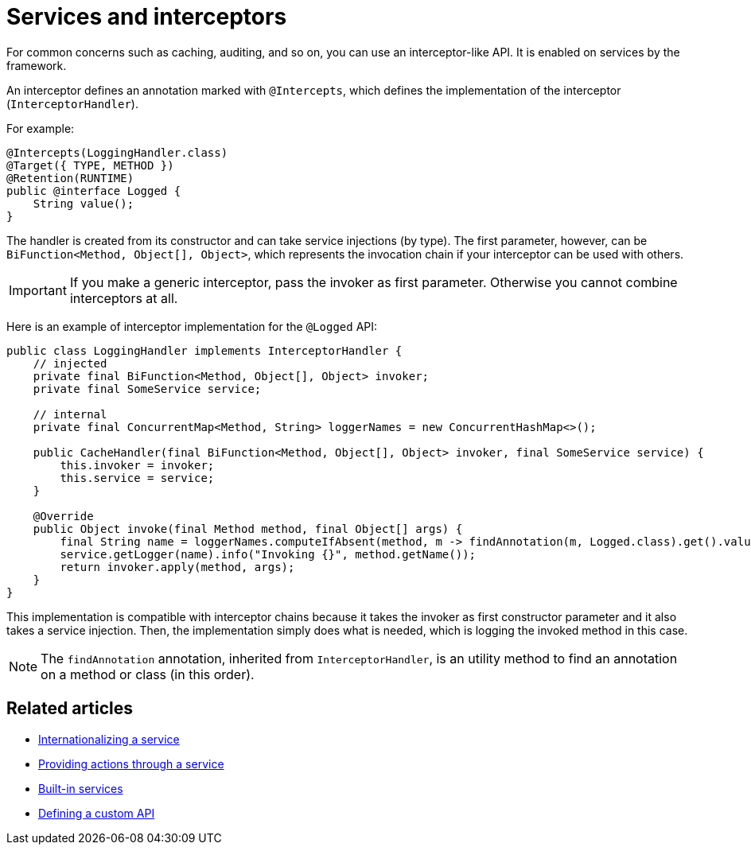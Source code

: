 = Services and interceptors
:page-partial:

For common concerns such as caching, auditing, and so on, you can use an interceptor-like API. It is enabled on services by the framework.

An interceptor defines an annotation marked with `@Intercepts`, which defines the implementation of the interceptor (`InterceptorHandler`).

For example:

[source,java]
----
@Intercepts(LoggingHandler.class)
@Target({ TYPE, METHOD })
@Retention(RUNTIME)
public @interface Logged {
    String value();
}
----

The handler is created from its constructor and can take service injections (by type). The first parameter, however, can be `BiFunction<Method, Object[], Object>`, which represents the invocation chain if your interceptor can be used with others.

IMPORTANT: If you make a generic interceptor, pass the invoker as first parameter. Otherwise you cannot combine interceptors at all.

Here is an example of interceptor implementation for the `@Logged` API:

[source,java]
----
public class LoggingHandler implements InterceptorHandler {
    // injected
    private final BiFunction<Method, Object[], Object> invoker;
    private final SomeService service;

    // internal
    private final ConcurrentMap<Method, String> loggerNames = new ConcurrentHashMap<>();

    public CacheHandler(final BiFunction<Method, Object[], Object> invoker, final SomeService service) {
        this.invoker = invoker;
        this.service = service;
    }

    @Override
    public Object invoke(final Method method, final Object[] args) {
        final String name = loggerNames.computeIfAbsent(method, m -> findAnnotation(m, Logged.class).get().value());
        service.getLogger(name).info("Invoking {}", method.getName());
        return invoker.apply(method, args);
    }
}
----

This implementation is compatible with interceptor chains because it takes the invoker as first constructor parameter and it also takes a service injection. Then, the implementation simply does what is needed, which is logging the invoked method in this case.

NOTE: The `findAnnotation` annotation, inherited from `InterceptorHandler`, is an utility method to find an annotation on a method or class (in this order).

ifeval::["{backend}" == "html5"]
[role="relatedlinks"]
== Related articles
- xref:services-internationalization.adoc[Internationalizing a service]
- xref:services-actions.adoc[Providing actions through a service]
- xref:services-built-in.adoc[Built-in services]
- xref:services-custom-api.adoc[Defining a custom API]
endif::[]
